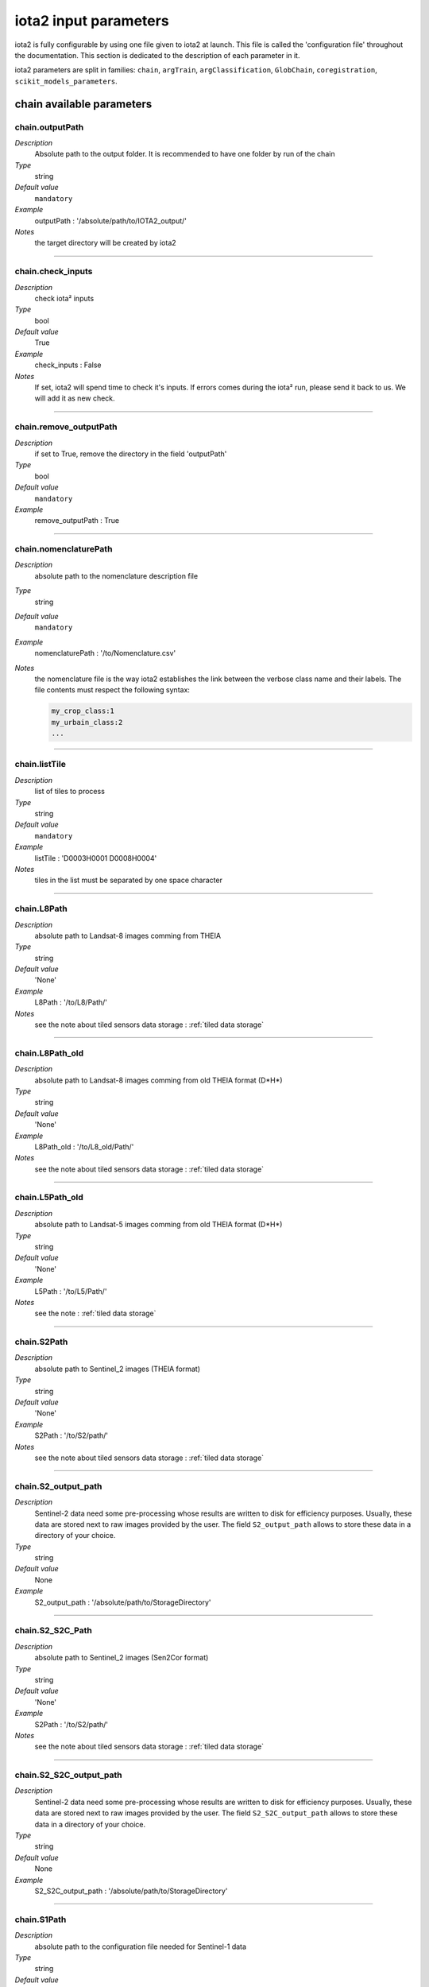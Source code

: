 iota2 input parameters
######################

iota2 is fully configurable by using one file given to iota2 at launch.
This file is called the 'configuration file' throughout the documentation.
This section is dedicated to the description of each parameter in it.

iota2 parameters are split in families: ``chain``, ``argTrain``,
``argClassification``, ``GlobChain``, ``coregistration``, ``scikit_models_parameters``. 

chain available parameters
**************************

chain.outputPath
================
*Description*
    Absolute path to the output folder. It is recommended to have one folder by run of the chain
*Type*
    string
*Default value*
    ``mandatory``
*Example*
    outputPath : '/absolute/path/to/IOTA2_output/' 
*Notes*
    the target directory will be created by iota2

++++++++++++++++++++++++++++++++++++++++++++++++++++++++++++++++++++++++++++++++

chain.check_inputs
==================
*Description*
    check iota² inputs
*Type*
    bool
*Default value*
    True
*Example*
    check_inputs : False
*Notes*
    If set, iota2 will spend time to check it's inputs.
    If errors comes during the iota² run, please send it back to us. We will
    add it as new check.

++++++++++++++++++++++++++++++++++++++++++++++++++++++++++++++++++++++++++++++++

chain.remove_outputPath
=======================
*Description*
    if set to True, remove the directory in the field 'outputPath'
*Type*
    bool
*Default value*
    ``mandatory``
*Example*
    remove_outputPath : True

++++++++++++++++++++++++++++++++++++++++++++++++++++++++++++++++++++++++++++++++

chain.nomenclaturePath
======================
*Description*
    absolute path to the nomenclature description file
*Type*
    string
*Default value*
    ``mandatory``
*Example*
    nomenclaturePath : '/to/Nomenclature.csv'
*Notes*
    the nomenclature file is the way iota2 establishes the link between
    the verbose class name and their labels. The file contents must respect
    the following syntax:
    
    .. code-block:: console
    
        my_crop_class:1
        my_urbain_class:2
        ...

++++++++++++++++++++++++++++++++++++++++++++++++++++++++++++++++++++++++++++++++

chain.listTile
==============
*Description*
    list of tiles to process
*Type*
    string
*Default value*
    ``mandatory``
*Example*
    listTile : 'D0003H0001 D0008H0004'
*Notes*
    tiles in the list must be separated by one space character

++++++++++++++++++++++++++++++++++++++++++++++++++++++++++++++++++++++++++++++++

chain.L8Path
============
*Description*
    absolute path to Landsat-8 images comming from THEIA
*Type*
    string
*Default value*
    'None'
*Example*
    L8Path : '/to/L8/Path/'
*Notes*
    see the note about tiled sensors data storage : :ref:`tiled data storage`

++++++++++++++++++++++++++++++++++++++++++++++++++++++++++++++++++++++++++++++++

chain.L8Path_old
============
*Description*
    absolute path to Landsat-8 images comming from old THEIA format (D*H*)
*Type*
    string
*Default value*
    'None'
*Example*
    L8Path_old : '/to/L8_old/Path/'
*Notes*
    see the note about tiled sensors data storage : :ref:`tiled data storage`

++++++++++++++++++++++++++++++++++++++++++++++++++++++++++++++++++++++++++++++++

chain.L5Path_old
============
*Description*
    absolute path to Landsat-5 images comming from old THEIA format (D*H*)
*Type*
    string
*Default value*
    'None'
*Example*
    L5Path : '/to/L5/Path/'
*Notes*
    see the note : :ref:`tiled data storage`

++++++++++++++++++++++++++++++++++++++++++++++++++++++++++++++++++++++++++++++++

chain.S2Path
============
*Description*
    absolute path to  Sentinel_2 images (THEIA format)
*Type*
    string
*Default value*
    'None'
*Example*
    S2Path : '/to/S2/path/'
*Notes*
    see the note about tiled sensors data storage : :ref:`tiled data storage`

++++++++++++++++++++++++++++++++++++++++++++++++++++++++++++++++++++++++++++++++

chain.S2_output_path
====================
*Description*
    Sentinel-2 data need some pre-processing whose results are 
    written to disk for efficiency purposes. Usually, these data are stored next to
    raw images provided by the user. The field ``S2_output_path`` allows to
    store these data in a directory of your choice.
*Type*
    string
*Default value*
    None
*Example*
    S2_output_path : '/absolute/path/to/StorageDirectory'

++++++++++++++++++++++++++++++++++++++++++++++++++++++++++++++++++++++++++++++++

chain.S2_S2C_Path
=================
*Description*
    absolute path to  Sentinel_2 images (Sen2Cor format)
*Type*
    string
*Default value*
    'None'
*Example*
    S2Path : '/to/S2/path/'
*Notes*
    see the note about tiled sensors data storage : :ref:`tiled data storage`

++++++++++++++++++++++++++++++++++++++++++++++++++++++++++++++++++++++++++++++++

chain.S2_S2C_output_path
========================
*Description*
    Sentinel-2 data need some pre-processing whose results are 
    written to disk for efficiency purposes. Usually, these data are stored next to
    raw images provided by the user. The field ``S2_S2C_output_path`` allows to
    store these data in a directory of your choice.
*Type*
    string
*Default value*
    None
*Example*
    S2_S2C_output_path : '/absolute/path/to/StorageDirectory'

++++++++++++++++++++++++++++++++++++++++++++++++++++++++++++++++++++++++++++++++

chain.S1Path
============
*Description*
    absolute path to the configuration file needed for Sentinel-1 data
*Type*
    string
*Default value*
    'None'
*Example*
    S1Path:'/path/to/SAR_data.cfg'
*Notes*
    see the documentation about how to fill-up the Sentinel-1 configuration file 
    (comming soon)

++++++++++++++++++++++++++++++++++++++++++++++++++++++++++++++++++++++++++++++++

chain.userFeatPath
==================
*Description*
    absolute path to the user's features path (they must be stored by tiles)
*Type*
    string
*Default value*
    'None'
*Example*
    userFeatPath:'/../../MNT_L8Grid'
*Notes*
    see the note about tiled sensors data storage : :ref:`tiled data storage`

++++++++++++++++++++++++++++++++++++++++++++++++++++++++++++++++++++++++++++++++

.. _groundTruth:

chain.groundTruth
=================

*Description*
    absolute path to ground truth 
*Type*
    string
*Default value*
    ``mandatory``
*Example*
    groundTruth : '/to/my/groundTruth.shp'
*Notes*
    the ground truth file must respect the following rules

    1. It must be a shapeFile (.shp)
    2. The file must contain an integer field to descriminate features which belong to the same class
    3. Geometries hav to be of ``POLYGON`` type
    4. No overlapping between polygons
    5. File's name must not contains special characters at first position (4Tiles.shp)

    Users could check if their dataBase is compatible with iota2's restrictions by using 
    the script ``scripts/Common/Tools/checkDataBase.py``. (launch checkDataBase.py -h in
    order to know parameters)

++++++++++++++++++++++++++++++++++++++++++++++++++++++++++++++++++++++++++++++++

chain.dataField
===============
*Description*
    field name discriminating features which belong to the same class in
    ground truth
*Type*
    string
*Default value*
    ``mandatory``
*Example*
    dataField : 'My_integer_field' 
*Notes*
    that field must contain integers > 0, and the dataField's name
    must not contains special characters

++++++++++++++++++++++++++++++++++++++++++++++++++++++++++++++++++++++++++++++++

chain.regionPath
================
*Description*
    absolute path to the shapeFile containing regions for spatial stratification
*Type*
    string
*Default value*
    None
*Example*
    regionPath : '/to/my/region.shp'
*Notes*
    The use of this field enables iota2 to generate one model per region.
    The purpose of this feaure is highlighted by the example : :ref:`two-zones`

    the file must respect the following rules

    1. It must be a shapeFile (.shp)
    2. The file must contain an string field to descriminate regions
    3. Geometries have to be ``POLYGON`` or ``MULTIPOLYGON``
    4. No overlapping between polygons
    5. File's name must not contains special characters at first position (4Tiles.shp)

    Users could check if their dataBase is compatible with iota2's restrictions by using 
    the script ``scripts/Common/Tools/checkDataBase.py``. (launch checkDataBase.py -h in
    order to know parameters)

++++++++++++++++++++++++++++++++++++++++++++++++++++++++++++++++++++++++++++++++

chain.regionField
=================
*Description*
    field that discriminates regions into the region shapeFile
*Type*
    string
*Default value*
    None
*Example*
    regionField : 'My_string_region'
*Notes*
    that field must contain string

++++++++++++++++++++++++++++++++++++++++++++++++++++++++++++++++++++++++++++++++

chain.runs
==========
*Description*
    number of random samples for training and validation
*Type*
    int
*Default value*
    1
*Example*
    runs : 1
*Notes*
    must be an integer greater than 0

++++++++++++++++++++++++++++++++++++++++++++++++++++++++++++++++++++++++++++++++

chain.random_seed
=================
*Description*
    allow iota² to reproduce random splits between validation and learning sample-set
*Type*
    int
*Default value*
    None
*Example*
    random_seed : 1
*Notes*
    must be an integer greater than 0

++++++++++++++++++++++++++++++++++++++++++++++++++++++++++++++++++++++++++++++++

chain.logFileLevel
==================
*Description*
    logging level, 5 levels are available : "CRITICAL"<"ERROR"<"WARNING"<"INFO"<"DEBUG"
*Type*
    string
*Default value*
    'INFO'
*Example*
    logFileLevel:"DEBUG"

++++++++++++++++++++++++++++++++++++++++++++++++++++++++++++++++++++++++++++++++

chain.enableConsole
===================
*Description*
    enable console logging
*Type*
    bool
*Default value*
    False
*Example*
    enableConsole:False

++++++++++++++++++++++++++++++++++++++++++++++++++++++++++++++++++++++++++++++++

chain.colorTable
================
*Description*
    absolute path to the file wich link classes and their colors
*Type*
    string
*Default value*
    ``mandatory``
*Example*
    colorTable:'/path/to/MyColorFile.txt'
*Notes*
    The color file is the way iota2 establishes the link between
    the class label and it's color (useful for vizualisation). It must
    respect the following syntax :
    
    .. code-block:: console
    
        0 255 255 255
        10 255 85 0
        11 255 85 0
        ...

    here the class 0 has the RGB code 255 255 255, the class 10 : 255 85 0 etc...

++++++++++++++++++++++++++++++++++++++++++++++++++++++++++++++++++++++++++++++++

chain.mode_outside_RegionSplit
==============================
*Description*
    This parameter is available if regionPath is used and argClassification.classifMode
    is set to ``fusion``. It represents the maximum size covered by a region.
    If the regions are larger than this threshold, then N models are built
    by randomly selecting features inside the region.
*Type*
    float
*Default value*
    0.1
*Example*
    mode_outside_RegionSplit : 0.001
*Notes*
    the threshold is expressed in km²

++++++++++++++++++++++++++++++++++++++++++++++++++++++++++++++++++++++++++++++++

chain.ratio
===========
*Description*
    ratio between training and validation sets
*Type*
    float
*Default value*
    0.5
*Example*
    ratio : 0.6
*Notes*
    must be a float between ]0;1[

++++++++++++++++++++++++++++++++++++++++++++++++++++++++++++++++++++++++++++++++

chain.cloud_threshold
=====================
*Description*
    To train models, iota2 will use **only**, polygons (or part of them)
    which are "seen" at least 'cloud_treshold' times. A valid area is a
    zone which is not covered by clouds or cloud's shadows and which is 
    not saturated.
*Type*
    int
*Default value*
    1
*Example*
    cloud_threshold:1
*Notes*
    must be an integer >= 0

++++++++++++++++++++++++++++++++++++++++++++++++++++++++++++++++++++++++++++++++

chain.firstStep
===============
*Description*
    parameter used to restart the chain from a specific step
*Type*
    string
*Default value*
    'init'
*Example*
    firstStep:'init'
*Notes*
    Must be chosen into the list of available steps.

    Available choices are 'init', 'sampling', 'learning', 'classification',
    'mosaic', 'validation', 'regularisation', 'vectorisation' or 'lcstatistics'

++++++++++++++++++++++++++++++++++++++++++++++++++++++++++++++++++++++++++++++++

chain.lastStep
==============
*Description*
    parameter used to stop the chain at a specific step
*Type*
    string
*Default value*
    'validation'
*Example*
    firstStep:'learning'
*Notes*
    Must be chosen into the list of available steps.

    Available choices are 'init', 'sampling', 'learning', 'classification',
    'mosaic', 'validation', 'regularisation', 'vectorisation' or 'lcstatistics'

++++++++++++++++++++++++++++++++++++++++++++++++++++++++++++++++++++++++++++++++

chain.merge_final_classifications
=================================
*Description*
    flag to set in order to compute a raster which is the fusion of final classifications (one by run)
*Type*
    bool
*Default value*
    False
*Example*
    merge_final_classifications:True
*Notes*
    the fusion of classifications is saved under the name : ``Classifications_fusion.tif``

++++++++++++++++++++++++++++++++++++++++++++++++++++++++++++++++++++++++++++++++

chain.merge_final_classifications_ratio
=======================================
*Description*
    percentage of samples to use in order to evaluate the fusion raster
*Type*
    float
*Default value*
    0.1
*Example*
    merge_final_classifications_ratio:0.1
*Notes*
    iota2 will extract, for each models, a percentage of samples before the
    learning/validation split.

    percentage must be between ``]0; 1[``

++++++++++++++++++++++++++++++++++++++++++++++++++++++++++++++++++++++++++++++++

chain.merge_final_classifications_undecidedlabel
================================================
*Description*
    fusion of classifications can produce undecisions (in the case of a tie in voting), this field is the
    label for undecisions
*Type*
    int
*Default value*
    255
*Example*
    merge_final_classifications_undecidedlabel:255

++++++++++++++++++++++++++++++++++++++++++++++++++++++++++++++++++++++++++++++++

chain.merge_final_classifications_method
========================================
*Description*
    fusion of classifications method
*Type*
    string
*Default value*
    'majorityvoting'
*Example*
    merge_final_classifications_method : 'dempstershafer'
*Notes*
    Their are two choices: 'majorityvoting' or 'dempstershafer'

++++++++++++++++++++++++++++++++++++++++++++++++++++++++++++++++++++++++++++++++

chain.dempstershafer_mob
========================
*Description*
    If ``merge_final_classifications`` is set to ``True``, and
    ``merge_final_classifications_method`` is set to ``'dempstershafer'``,
    define the Dempster Shafer's mass of belief estimation method
*Type*
    string
*Default value*
    'precision'
*Example*
    dempstershafer_mob : 'kappa'
*Notes*
    Available choice are : 'precision', 'recall' , 'accuracy' or 'kappa'

++++++++++++++++++++++++++++++++++++++++++++++++++++++++++++++++++++++++++++++++

chain.keep_runs_results
=======================
*Description*
    If ``merge_final_classifications`` is set to ``True``, two final reports can
    be computed. One by seed classification and one evaluating the fusion
    of classifications. If this flag is set to ``False``, then the computation
    of seed results is not done. 
*Type*
    bool
*Default value*
    True
*Example*
    keep_runs_results:True

++++++++++++++++++++++++++++++++++++++++++++++++++++++++++++++++++++++++++++++++

chain.fusionOfClassificationAllSamplesValidation
================================================
*Description*
    Available if ``merge_final_classifications`` is set to ``True``.
    If fusionOfClassificationAllSamplesValidation is ``True``, the validation of
    fusion of classifications will be done with the entire set of available
    samples in :ref:`groundTruth`
*Type*
    bool
*Default value*
    False
*Example*
    fusionOfClassificationAllSamplesValidation : True

++++++++++++++++++++++++++++++++++++++++++++++++++++++++++++++++++++++++++++++++

chain.remove_tmp_files
======================
*Description*
    iota2 produces a lot of data before being able to compute final 
    classifications. This flag is used to remove all temporary directories
    (ie : containing models, classifications...) and to keep final results only.
*Type*
    bool
*Default value*
    False
*Example*
    remove_tmp_files : True

++++++++++++++++++++++++++++++++++++++++++++++++++++++++++++++++++++++++++++++++

chain.outputStatistics
======================
*Description*
    flag used to genererate additionnal statistics (confidence by learning / validation pixels)
*Type*
    bool
*Default value*
    False
*Example*
    outputStatistics:True
*Notes*
    outputs are addtionals PNG files under /final directory

++++++++++++++++++++++++++++++++++++++++++++++++++++++++++++++++++++++++++++++++

chain.enableCrossValidation
===========================
*Description*
    flag used to enable cross validation mode
*Type*
    bool
*Default value*
    False
*Example*
    enableCrossValidation : True
*Notes*
    Folds number is given by the field 'runs'

++++++++++++++++++++++++++++++++++++++++++++++++++++++++++++++++++++++++++++++++

chain.splitGroundTruth
======================
*Description*
    Flag used to allow iota2 to split ground truth. If set to ``False`` then
    the chain will use all polygons to train models and for validation.
*Type*
    bool
*Default value*
    True
*Example*
    splitGroundTruth : False

++++++++++++++++++++++++++++++++++++++++++++++++++++++++++++++++++++++++++++++++

chain.jobsPath
==============
*Description*
    Absolute path to a directory used to store job scripts
*Type*
    string
*Default value*
    None
*Example*
    jobsPath : '/path/JobsDirectory'
*Notes*
    The directory must exists before the launch of iota2

    ``only available`` if iota2 is launch using ``Iota2Cluster.py``

.. _tiled data storage:

++++++++++++++++++++++++++++++++++++++++++++++++++++++++++++++++++++++++++++++++

About tiled data storage
=========================

Sensor data must be stored by sensor / tile / date as the following tree

    .. code-block:: console

        ├── Sentinel2_MAJA
        │   ├── T31TCJ
        │   │   ├── SENTINEL2A_20180511-105804-037_L2A_T31TCJ_D_V1-7
        │   │   │   ├── MASKS
        │   │   │   │   └── *.tif
        │   │   │   └── *.tif
        │   │   └── SENTINEL2A_20180521-105702-711_L2A_T31TCJ_D_V1-7
        │   │       ├── MASKS
        │   │       │   └── *.tif
        │   │       └── *.tif
        │   ├── ...
        │   └── T31TDK
        │       └── ...
        ├── Sentinel2_Sen2Cor
        │   ├── T31TCJ
        │   ├── ...
        │   └── T31TDK
        │       └── ...
        ├── LandSat8
        │   ├── D0005H0002
        │   ├── ...
        │   └── D0005H0008
        ├── ...

argTrain available parameters
*****************************

argTrain.dempster_shafer_SAR_Opt_fusion
=======================================
*Description*
    iota2 can process optical and SAR data to produce land cover maps.
    This data can be mixed together to train a single model, or one model
    per sensor.
*Type*
    bool
*Default value*
    False
*Example*
    dempster_shafer_SAR_Opt_fusion : True
*Notes*
    iota2 implement the Dempster-Shafer fusion rule to choose labels
    comming from SAR and optical maps.
    A fully detailed example is available :doc:`here <SAR_Opt_postClassif_fusion>`

++++++++++++++++++++++++++++++++++++++++++++++++++++++++++++++++++++++++++++++++

.. _refSampleSelection:

argTrain.sampleSelection
========================
*Description*
    This field parameters the strategy of polygon sampling. It directly refers to
    options of OTB's `SampleSelection <https://www.orfeo-toolbox.org/CookBook/Applications/app_SampleSelection.html>`_ 
    application.
*Type*
    dictionnary
*Default value*
    .. code-block:: python
    
        {"sampler":"random", "strategy":"all"}
*Example*
    .. code-block:: python
    
        sampleSelection : {"sampler":"random",
                           "strategy":"percent",
                           "strategy.percent.p":0.2,
                           "per_models":[{"target_model":"4",
                                          "sampler":"periodic"}]
                           }
*Notes*
    In the example above, all polygons will be sampled with the 20% ratio. But 
    the polygons which belong to the model 4 will be periodically sampled,
    instead of the ransom sampling used for other polygons.
    
    Notice than ``per_models`` key contains a list of strategies. Then we can imagine
    the following :
    
    .. code-block:: python
    
        sampleSelection : {"sampler":"random",
                           "strategy":"percent",
                           "strategy.percent.p":0.2,
                           "per_models":[{"target_model":"4",
                                          "sampler":"periodic"},
                                         {"target_model":"1",
                                          "sampler":"random",
                                          "strategy", "byclass",
                                          "strategy.byclass.in", "/path/to/myCSV.csv"
                                         }]
                           }

    where the first column of /path/to/myCSV.csv is class label (integer), second one is the required samples number (integer).
++++++++++++++++++++++++++++++++++++++++++++++++++++++++++++++++++++++++++++++++

argTrain.sampleAugmentation
===========================
*Description*
    In supervised classification the balance between class samples is important. There are
    many ways to manage class balancing in iota2, using :ref:`refSampleSelection` or 
    the classifier's options to limit the number of samples by class.
    
    An other approch is to generate synthetic samples. It is the purpose of this
    functionality, which is called "sample augmentation".
*Type*
    dictionnary
*Default value*
    .. code-block:: python
    
        {"activate":False}

*Example*
    .. code-block:: python

        sampleAugmentation : {"target_models":["1", "2"],
                              "strategy" : "jitter",
                              "strategy.jitter.stdfactor" : 10,
                              "strategy.smote.neighbors"  : 5,
                              "samples.strategy" : "balance",
                              "activate" : True
                              }
*Notes*
    iota2 implements an interface to the OTB `SampleAugmentation <https://www.orfeo-toolbox.org/CookBook/Applications/app_SampleSelection.html>`_ application.
    There are three methods to generate samples : replicate, jitter and smote.
    The documentation :doc:`here <sampleAugmentation_explain>` explains the difference between these approaches.
    
    ``samples.strategy`` specifies how many samples must be created.
    There are 3 different strategies:

        - minNumber
            To set the minimum number of samples by class required
        - balance
            balance all classes with the same number of samples as the majority one
        - byClass
            augment only some of the classes

    Parameters related to ``minNumber`` and ``byClass`` strategies are
    
        - samples.strategy.minNumber
            minimum number of samples
        - samples.strategy.byClass
            path to a CSV file containing in first column the class's label and 
            in the second column the minimum number of samples required.

    In the above example, classes of models "1" and "2" will be augmented to the
    the most represented class in the corresponding model using the jitter method.

argTrain.sampleManagement
=========================
*Description*
    absolute path to a CSV file containing samples transfert strategies
*Type*
    string
*Default value*
    None
*Example*
    .. code-block:: python

        sampleManagement : '/absolute/path/myRules.csv'

        >>> cat /absolute/path/myRules.csv
                1,2,4,2

        Mean:

        +--------+-------------+------------+----------+
        | source | destination | class name | quantity |
        +========+=============+============+==========+
        |   1    |      2      |      4     |     2    |
        +--------+-------------+------------+----------+

argTrain.classifier
===================
*Description*
    OTB's classifier name
*Type*
    string
*Default value*
    ``mandatory``
*Example*
    .. code-block:: python

        classifier : 'rf'

argTrain.options
================
*Description*
    OTB's classifier's options
*Type*
    string
*Default value*
    ``mandatory``
*Example*
    .. code-block:: python

        options : ' -classifier.rf.min 5 -classifier.rf.max 25 '

Sensors available parameters
****************************

Sensors available list : Landsat5_old / Landsat8 / Landsat8_old / Sentinel_2 / Sentinel_2_S2C / Sentinel_2_L3A

Sensor.write_reproject_resampled_input_dates_stack
==================================================
*Description*
    Only available to Sentinel_2 / Sentinel_2_S2C / Sentinel_2_L3A sensors.
    If set to False, then iota2 will write date's stack on disk to improve computations.
    Else, every computation will be done in RAM, saving disk space.
*Type*
    bool
*Default value*
    True
*Example*
    .. code-block:: python

        write_reproject_resampled_input_dates_stack : True

Sensor.startDate
================
*Description*
    First insterpolation date
*Type*
    string
*Default value*
    None, which corresponds to the last of the first available date for all tiles.
*Example*
    .. code-block:: python

        startDate : '20170131'

Sensor.endDate
==============
*Description*
    last insterpolation date
*Type*
    string
*Default value*
    None, which corresponds to the first of the last available date for all tiles.
*Example*
    .. code-block:: python

        endDate : '20170131'

Sensor.temporalResolution
=========================
*Description*
    Temporal resolution, time between two interpolations
*Type*
    int
*Default value*
    None
*Example*
    .. code-block:: python

        temporalResolution : 10
*Notes*
    There is no temporal sampling period available with the Sentinel_2_L3A sensor,
    only clouds are interpolated

Sensor.additionalFeatures
=========================
*Description*
    iota2 allows adding features by dates. Format is the one provided by OTB's BandMath 
    application. NDVI, NDWI and Brightness are always computed, so the user does not need to declare them here.

*Type*
    string
*Default value*
    None
*Example*
    .. code-block:: python

        additionalFeatures : 'b1+b2,(b1-b2)/(b1+b2)'
*Notes*
    Custom features must be coma separated.

Sensor.keepBands
================
*Description*
    List of bands to use in the iota2 run.
*Type*
    list
*Default value*
    all available bands
*Example*
    .. code-block:: python

        keepBands:["B2", "B3", "B4", "B5", "B6", "B7", "B8", "B8A", "B11", "B12"] # Sentinel-2 case

Globchain available parameters
******************************

Globchain.autoDate
==================
*Description*
    enable the use of startDate and endDate for each sensors
*Type*
    bool
*Default value*
    True
*Example*
    .. code-block:: python

        autoDate : True

Globchain.proj
==============
*Description*
    epsg code
*Type*
    str
*Default value*
    mandatory
*Example*
    .. code-block:: python

        proj : "EPSG:2154"

*Notes*
    ground truth projection. Every raster data will be reprojected in this projection

Use scikit-learn machine learning algorithms
********************************************

scikit_models_parameters.model_type
===================================
*Description*
    machine learning algorthm's name
*Type*
    string
*Default value*
    None
*Example*
    .. code-block:: python

        scikit_models_parameters.model_type : "ExtraTreesClassifier"
    
*Notes*
    Models comming from scikit-learn are use if scikit_models_parameters.model_type
    is different from ``None``. More informations about how to use scikit-learn
    is available at :doc:`iota2 and scikit-learn machine learning algorithms<use_scikit_learn>`.
    
coregistration available parameters
***********************************

coregistration.VHRPath
======================
*Description*
    absolute path to VHR image
*Type*
    string
*Default value*
    'None'
*Example*
    VHRPath: 'path/to/the/VHR.tif'

++++++++++++++++++++++++++++++++++++++++++++++++++++++++++++++++++++++++++++++++

coregistration.dateVHR
======================
*Description*
    date ``YYYYMMDD`` of the VHR image
*Type*
    string
*Default value*
    'None'
*Example*
    dateVHR: '20180601'
*Notes*
    The ``dateVHR`` is used to find automatically the best image of the timeseries for coregistration

++++++++++++++++++++++++++++++++++++++++++++++++++++++++++++++++++++++++++++++++

coregistration.dateSrc
======================
*Description*
    date ``YYYYMMDD`` of the 
*Type*
    string
*Default value*
    'None'
*Example*
    dateSrc: '20180601'
*Notes*
    If no ``dateSrc`` is mentionned, the best image will be automatically choose for coregistration

++++++++++++++++++++++++++++++++++++++++++++++++++++++++++++++++++++++++++++++++

coregistration.bandRef
======================
*Description*
    Number of the band of the VHR image to use for coregistration
*Type*
    int
*Default value*
    1
*Example*
    bandRef: 1

++++++++++++++++++++++++++++++++++++++++++++++++++++++++++++++++++++++++++++++++

coregistration.bandSrc
======================
*Description*
    Number of the band of the src raster to use for coregistration
*Type*
    int
*Default value*
    3
*Example*
    bandSrc: 3

++++++++++++++++++++++++++++++++++++++++++++++++++++++++++++++++++++++++++++++++

coregistration.resample
=======================
*Description*
    Resample the reference and the source raster to the same resolution to find sift points
*Type*
    bool
*Default value*
    True
*Example*
    resample: True

++++++++++++++++++++++++++++++++++++++++++++++++++++++++++++++++++++++++++++++++

coregistration.step
===================
*Description*
    Initial size of steps between bins in pixels
*Type*
    int
*Default value*
    256
*Example*
    step: 256

++++++++++++++++++++++++++++++++++++++++++++++++++++++++++++++++++++++++++++++++

coregistration.minstep
======================
*Description*
    Minimal size of steps between bins in pixels
*Type*
    int
*Default value*
    16
*Example*
    minstep: 16

++++++++++++++++++++++++++++++++++++++++++++++++++++++++++++++++++++++++++++++++

coregistration.minsiftpoints
============================
*Description*
    Minimal number of sift points to find to create the new RPC model
*Type*
    int
*Default value*
    40
*Example*
    minsiftpoints: 40

++++++++++++++++++++++++++++++++++++++++++++++++++++++++++++++++++++++++++++++++

coregistration.iterate
======================
*Description*
    Proceed several iterationby reducing the step between geobin to find sift points
*Type*
    bool
*Default value*
    True
*Example*
    iterate: True

++++++++++++++++++++++++++++++++++++++++++++++++++++++++++++++++++++++++++++++++

coregistration.prec
===================
*Description*
    Estimated shift between source and reference raster in pixel (source raster resolution)
*Type*
    int
*Default value*
    3
*Example*
    prec: 3

++++++++++++++++++++++++++++++++++++++++++++++++++++++++++++++++++++++++++++++++

coregistration.mode
===================
*Description*
    Coregistration mode of the timeseries:
        1: single coregistration between one source image (and its masks) and the VHR image
        2: this mode operates a coregistration between a image of the timeseries and the VHR image, then the same RPC model is used to orthorectify every images of the timeseries
        3: cascade mode, this mode operates a first coregistration between a source image and the VHR image, then each image of the timeseries is coregistered step by step with the closest temporal images of the timeseries already coregistered
*Type*
    int
*Default value*
    2
*Example*
    mode: 2

++++++++++++++++++++++++++++++++++++++++++++++++++++++++++++++++++++++++++++++++

coregistration.pattern
======================
*Description*
    Pattern of the timeseries files to coregister
*Type*
    string
*Default value*
    'None'
*Example*
    pattern: '*STACK.tif'
*Notes*
    By default the value is left to ``'None'`` and the pattern depends
    on the sensor used (``*STACK.tif`` for Sentinel2,
    ``ORTHO_SURF_CORR_PENTE*.TIF``)

++++++++++++++++++++++++++++++++++++++++++++++++++++++++++++++++++++++++++++++++

Simplification.classification
======================
*Description*
    Classification raster file to regularise, vectorize and
    simplify
*Type*
    string
*Default value*
    'Classif_seed_0.tif'
*Example*
    pattern: 'Classif_seed_0.tif'
*Notes*
    By default the value is the output
    classification of iota² chain.

++++++++++++++++++++++++++++++++++++++++++++++++++++++++++++++++++++++++++++++++

Simplification.confidence
======================
*Description*
    Confidence raster file corresponding to the classification given by
    ``Simplification.classification``
*Type*
    string
*Default value*
    'Confidence_Seed_0.tif'
*Example*
    pattern: 'Confidence_Seed_0.tif'
*Notes*
    By default the value is the output
    confidence of iota² chain.

++++++++++++++++++++++++++++++++++++++++++++++++++++++++++++++++++++++++++++++++

Simplification.validity
======================
*Description*
    Validity raster file corresponding to the classification given by
    ``Simplification.classification``
*Type*
    string
*Default value*
    'PixelsValidity.tif'
*Example*
    pattern: 'PixelsValidity.tif'
*Notes*
    By default the value is the output
    validity of iota² chain.

++++++++++++++++++++++++++++++++++++++++++++++++++++++++++++++++++++++++++++++++

Simplification.seed
======================
*Description*
    In case of multiple runs ``chain.runs``, run of the classification(seed) to vectorize
*Type*
    int
*Default value*
    None
*Example*
    seed: None

++++++++++++++++++++++++++++++++++++++++++++++++++++++++++++++++++++++++++++++++

Simplification.umc1
======================
*Description*
    Two successive regularisation processes can be run with different
    gdal_sieve parameters. First regularisation process is compute
    with four connectedness. The umc parameters corresponds to a size
    threshold in pixels. Only raster polygons smaller than this size
    will be removed. 
*Type*
    int
*Default value*
    10
*Example*
    umc1: 10

++++++++++++++++++++++++++++++++++++++++++++++++++++++++++++++++++++++++++++++++

Simplification.umc2
======================
*Description*
    Two successive regularisation processes can be run with different
    gdal_sieve parameters. Second regularisation process is compute
    with eight connectedness. The umc parameters corresponds to a size
    threshold in pixels. Only raster polygons smaller than this size
    will be removed.
*Type*
    int
*Default value*
    3
*Example*
    umc2: 3   
    
++++++++++++++++++++++++++++++++++++++++++++++++++++++++++++++++++++++++++++++++

Simplification.inland
======================
*Description*
    In case of presence of sea water, this vector file helps to delineate
    inland and sea water.
*Type*
    string
*Default value*
    None
*Example*
    colorTable:'/path/to/inland.shp'

++++++++++++++++++++++++++++++++++++++++++++++++++++++++++++++++++++++++++++++++

Simplification.rssize
======================
*Description*
    Spatial resolution for classification resampling (regularisation step).
*Type*
    int
*Default value*
    20
*Example*
    rsssize:20

++++++++++++++++++++++++++++++++++++++++++++++++++++++++++++++++++++++++++++++++

Simplification.lib64bit
======================
*Description*
    Band math and concatenate OTB executables with 64 bits
    capabilities (only for large areas where clumps number > 2²³ bits
    for mantisse)    
*Type*
    string
*Default value*
    None
*Example*
    lib64bit: '/path/to/otbbinaries'
*Notes*
    By default OTB applications use internally 32 bits float

++++++++++++++++++++++++++++++++++++++++++++++++++++++++++++++++++++++++++++++++

Custom Features available parameters
************************************

Features.module
===============
*Description*
    The fullpath to the python file containing the different function
*Type*
    string
*Default value*
    None
*Example*
    module: '/home/code/custom_module.py'
*Notes*
    The file can contain several function. For convenience it is highly recommended to put all imports outside functions.
	
	
++++++++++++++++++++++++++++++++++++++++++++++++++++++++++++++++++++++++++++++++

Features.functions
==================
*Description*
    The list of function to be processed, separated by a space
*Type*
    string
*Default value*
    None
*Example*
    functions: 'fun1 fun2 fun3'
*Notes*
    It is possible to provide multiple function, but they must be all in one file. 

++++++++++++++++++++++++++++++++++++++++++++++++++++++++++++++++++++++++++++++++

Features.chunk_size_mode
========================
*Description*
    Set the chunk mode. There are two modes. user_split or number_split.
*Type*
    string
*Default value*
    split_number
*Example*
    chunk_size_mode: 'split_number'
*Notes*
    Each mode have particular related arguments.

++++++++++++++++++++++++++++++++++++++++++++++++++++++++++++++++++++++++++++++++

Features.number_of_chunk
========================
*Description*
    Fix the number of split for each tile. The same processing is applied to each chunk.
*Type*
    int
*Default value*
    50
*Example*
    number_of_chunk: 50
*Notes*
    This parameter is used only if the chunkçsize_mode is set to split_number.
	
	
++++++++++++++++++++++++++++++++++++++++++++++++++++++++++++++++++++++++++++++++

Features.chunk_size_x
=====================
*Description*
    Indicate the number of row by chunk
*Type*
    int
*Default value*
    50
*Example*
    chunk_size_x: 50
*Notes*
    Used only in user_split mode. chunk_size_y must be set too.
	
++++++++++++++++++++++++++++++++++++++++++++++++++++++++++++++++++++++++++++++++

Features.chunk_size_y
=====================
*Description*
    Indicates the number of cols by chunk.
*Type*
    int
*Default value*
    50
*Example*
    chunk_size_y: 50
*Notes*
    Used only in user_split mode. chunk_size_x must be set too.
	
